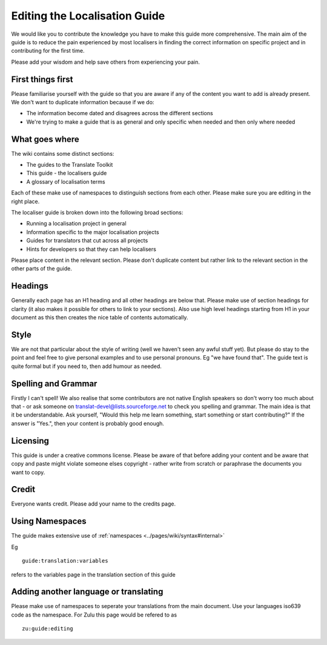 
.. _../pages/guide/editing#editing_the_localisation_guide:

Editing the Localisation Guide
******************************

We would like you to contribute the knowledge you have to make this guide more
comprehensive.  The main aim of the guide is to reduce the pain experienced by
most localisers in finding the correct information on specific project and in
contributing for the first time.

Please add your wisdom and help save others from experiencing your pain.

.. _../pages/guide/editing#first_things_first:

First things first
==================

Please familiarise yourself with the guide so that you are aware if any of the
content you want to add is already present.  We don't want to duplicate
information because if we do:

- The information become dated and disagrees across the different sections
- We're trying to make a guide that is as general and only specific when needed
  and then only where needed

.. _../pages/guide/editing#what_goes_where:

What goes where
===============

The wiki contains some distinct sections:

- The guides to the Translate Toolkit
- This guide - the localisers guide
- A glossary of localisation terms

Each of these make use of namespaces to distinguish sections from each other.
Please make sure you are editing in the right place.

The localiser guide is broken down into the following broad sections:

* Running a localisation project in general
* Information specific to the major localisation projects
* Guides for translators that cut across all projects
* Hints for developers so that they can help localisers

Please place content in the relevant section.  Please don't duplicate content
but rather link to the relevant section in the other parts of the guide.

.. _../pages/guide/editing#headings:

Headings
========

Generally each page has an H1 heading and all other headings are below that.
Please make use of section headings for clarity (it also makes it possible for
others to link to your sections).  Also use high level headings starting from
H1 in your document as this then creates the nice table of contents
automatically.

.. _../pages/guide/editing#style:

Style
=====

We are not that particular about the style of writing (well we haven't seen any
awful stuff yet). But please do stay to the point and feel free to give
personal examples and to use personal pronouns.  Eg "we have found that". The
guide text is quite formal but if you need to, then add humour as needed.

.. _../pages/guide/editing#spelling_and_grammar:

Spelling and Grammar
====================

Firstly I can't spell!  We also realise that some contributors are not native
English speakers so don't worry too much about that - or ask someone on
translat-devel@lists.sourceforge.net to check you spelling and grammar.  The
main idea is that it be understandable. Ask yourself, "Would this help me learn
something, start something or start contributing?"  If the answer is "Yes.",
then your content is probably good enough.

.. _../pages/guide/editing#licensing:

Licensing
=========

This guide is under a creative commons license.  Please be aware of that before
adding your content and be aware that copy and paste might violate someone
elses copyright - rather write from scratch or paraphrase the documents you
want to copy.

.. _../pages/guide/editing#credit:

Credit
======

Everyone wants credit. Please add your name to the credits page.

.. _../pages/guide/editing#using_namespaces:

Using Namespaces
================

The guide makes extensive use of :ref:`namespaces
<../pages/wiki/syntax#internal>`

Eg ::

    guide:translation:variables

refers to the variables page in the translation section of this guide

.. _../pages/guide/editing#adding_another_language_or_translating:

Adding another language or translating
======================================

Please make use of namespaces to seperate your translations from the main
document.  Use your languages iso639 code as the namespace.  For Zulu this page
would be refered to as ::

    zu:guide:editing

